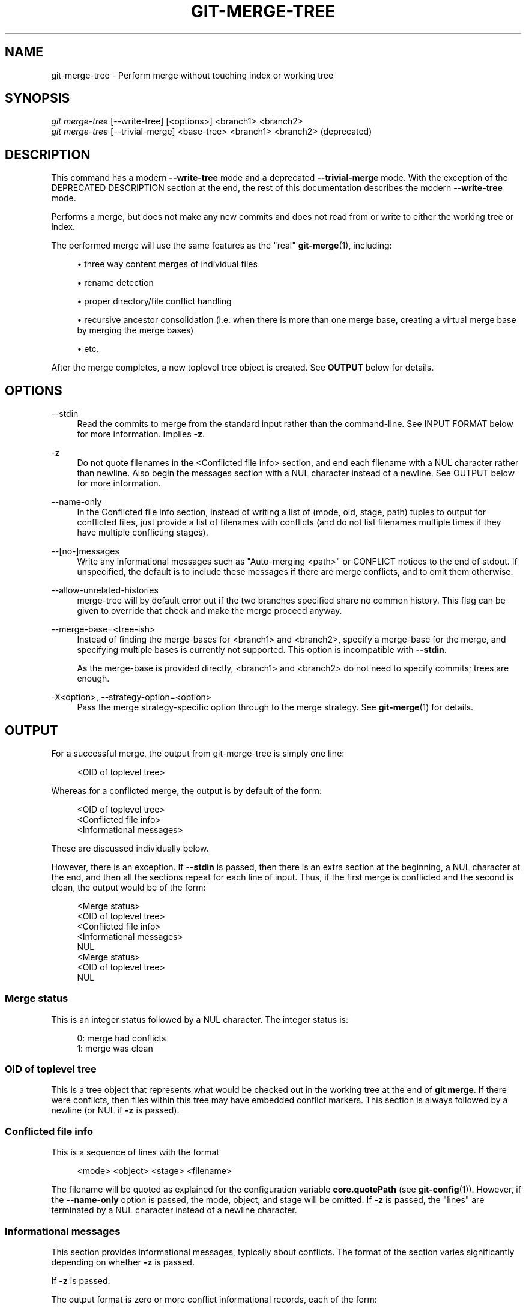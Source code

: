 '\" t
.\"     Title: git-merge-tree
.\"    Author: [FIXME: author] [see http://www.docbook.org/tdg5/en/html/author]
.\" Generator: DocBook XSL Stylesheets v1.79.2 <http://docbook.sf.net/>
.\"      Date: 2025-02-25
.\"    Manual: Git Manual
.\"    Source: Git 2.48.1.431.g5a526e5e18
.\"  Language: English
.\"
.TH "GIT\-MERGE\-TREE" "1" "2025-02-25" "Git 2\&.48\&.1\&.431\&.g5a526e" "Git Manual"
.\" -----------------------------------------------------------------
.\" * Define some portability stuff
.\" -----------------------------------------------------------------
.\" ~~~~~~~~~~~~~~~~~~~~~~~~~~~~~~~~~~~~~~~~~~~~~~~~~~~~~~~~~~~~~~~~~
.\" http://bugs.debian.org/507673
.\" http://lists.gnu.org/archive/html/groff/2009-02/msg00013.html
.\" ~~~~~~~~~~~~~~~~~~~~~~~~~~~~~~~~~~~~~~~~~~~~~~~~~~~~~~~~~~~~~~~~~
.ie \n(.g .ds Aq \(aq
.el       .ds Aq '
.\" -----------------------------------------------------------------
.\" * set default formatting
.\" -----------------------------------------------------------------
.\" disable hyphenation
.nh
.\" disable justification (adjust text to left margin only)
.ad l
.\" -----------------------------------------------------------------
.\" * MAIN CONTENT STARTS HERE *
.\" -----------------------------------------------------------------
.SH "NAME"
git-merge-tree \- Perform merge without touching index or working tree
.SH "SYNOPSIS"
.sp
.nf
\fIgit merge\-tree\fR [\-\-write\-tree] [<options>] <branch1> <branch2>
\fIgit merge\-tree\fR [\-\-trivial\-merge] <base\-tree> <branch1> <branch2> (deprecated)
.fi
.SH "DESCRIPTION"
.sp
This command has a modern \fB\-\-write\-tree\fR mode and a deprecated \fB\-\-trivial\-merge\fR mode\&. With the exception of the DEPRECATED DESCRIPTION section at the end, the rest of this documentation describes the modern \fB\-\-write\-tree\fR mode\&.
.sp
Performs a merge, but does not make any new commits and does not read from or write to either the working tree or index\&.
.sp
The performed merge will use the same features as the "real" \fBgit-merge\fR(1), including:
.sp
.RS 4
.ie n \{\
\h'-04'\(bu\h'+03'\c
.\}
.el \{\
.sp -1
.IP \(bu 2.3
.\}
three way content merges of individual files
.RE
.sp
.RS 4
.ie n \{\
\h'-04'\(bu\h'+03'\c
.\}
.el \{\
.sp -1
.IP \(bu 2.3
.\}
rename detection
.RE
.sp
.RS 4
.ie n \{\
\h'-04'\(bu\h'+03'\c
.\}
.el \{\
.sp -1
.IP \(bu 2.3
.\}
proper directory/file conflict handling
.RE
.sp
.RS 4
.ie n \{\
\h'-04'\(bu\h'+03'\c
.\}
.el \{\
.sp -1
.IP \(bu 2.3
.\}
recursive ancestor consolidation (i\&.e\&. when there is more than one merge base, creating a virtual merge base by merging the merge bases)
.RE
.sp
.RS 4
.ie n \{\
\h'-04'\(bu\h'+03'\c
.\}
.el \{\
.sp -1
.IP \(bu 2.3
.\}
etc\&.
.RE
.sp
After the merge completes, a new toplevel tree object is created\&. See \fBOUTPUT\fR below for details\&.
.SH "OPTIONS"
.PP
\-\-stdin
.RS 4
Read the commits to merge from the standard input rather than the command\-line\&. See
INPUT FORMAT
below for more information\&. Implies
\fB\-z\fR\&.
.RE
.PP
\-z
.RS 4
Do not quote filenames in the <Conflicted file info> section, and end each filename with a NUL character rather than newline\&. Also begin the messages section with a NUL character instead of a newline\&. See
OUTPUT
below for more information\&.
.RE
.PP
\-\-name\-only
.RS 4
In the Conflicted file info section, instead of writing a list of (mode, oid, stage, path) tuples to output for conflicted files, just provide a list of filenames with conflicts (and do not list filenames multiple times if they have multiple conflicting stages)\&.
.RE
.PP
\-\-[no\-]messages
.RS 4
Write any informational messages such as "Auto\-merging <path>" or CONFLICT notices to the end of stdout\&. If unspecified, the default is to include these messages if there are merge conflicts, and to omit them otherwise\&.
.RE
.PP
\-\-allow\-unrelated\-histories
.RS 4
merge\-tree will by default error out if the two branches specified share no common history\&. This flag can be given to override that check and make the merge proceed anyway\&.
.RE
.PP
\-\-merge\-base=<tree\-ish>
.RS 4
Instead of finding the merge\-bases for <branch1> and <branch2>, specify a merge\-base for the merge, and specifying multiple bases is currently not supported\&. This option is incompatible with
\fB\-\-stdin\fR\&.
.sp
As the merge\-base is provided directly, <branch1> and <branch2> do not need to specify commits; trees are enough\&.
.RE
.PP
\-X<option>, \-\-strategy\-option=<option>
.RS 4
Pass the merge strategy\-specific option through to the merge strategy\&. See
\fBgit-merge\fR(1)
for details\&.
.RE
.SH "OUTPUT"
.sp
For a successful merge, the output from git\-merge\-tree is simply one line:
.sp
.if n \{\
.RS 4
.\}
.nf
<OID of toplevel tree>
.fi
.if n \{\
.RE
.\}
.sp
Whereas for a conflicted merge, the output is by default of the form:
.sp
.if n \{\
.RS 4
.\}
.nf
<OID of toplevel tree>
<Conflicted file info>
<Informational messages>
.fi
.if n \{\
.RE
.\}
.sp
These are discussed individually below\&.
.sp
However, there is an exception\&. If \fB\-\-stdin\fR is passed, then there is an extra section at the beginning, a NUL character at the end, and then all the sections repeat for each line of input\&. Thus, if the first merge is conflicted and the second is clean, the output would be of the form:
.sp
.if n \{\
.RS 4
.\}
.nf
<Merge status>
<OID of toplevel tree>
<Conflicted file info>
<Informational messages>
NUL
<Merge status>
<OID of toplevel tree>
NUL
.fi
.if n \{\
.RE
.\}
.SS "Merge status"
.sp
This is an integer status followed by a NUL character\&. The integer status is:
.sp
.if n \{\
.RS 4
.\}
.nf
0: merge had conflicts
1: merge was clean
.fi
.if n \{\
.RE
.\}
.SS "OID of toplevel tree"
.sp
This is a tree object that represents what would be checked out in the working tree at the end of \fBgit\fR \fBmerge\fR\&. If there were conflicts, then files within this tree may have embedded conflict markers\&. This section is always followed by a newline (or NUL if \fB\-z\fR is passed)\&.
.SS "Conflicted file info"
.sp
This is a sequence of lines with the format
.sp
.if n \{\
.RS 4
.\}
.nf
<mode> <object> <stage> <filename>
.fi
.if n \{\
.RE
.\}
.sp
The filename will be quoted as explained for the configuration variable \fBcore\&.quotePath\fR (see \fBgit-config\fR(1))\&. However, if the \fB\-\-name\-only\fR option is passed, the mode, object, and stage will be omitted\&. If \fB\-z\fR is passed, the "lines" are terminated by a NUL character instead of a newline character\&.
.SS "Informational messages"
.sp
This section provides informational messages, typically about conflicts\&. The format of the section varies significantly depending on whether \fB\-z\fR is passed\&.
.sp
If \fB\-z\fR is passed:
.sp
The output format is zero or more conflict informational records, each of the form:
.sp
.if n \{\
.RS 4
.\}
.nf
<list\-of\-paths><conflict\-type>NUL<conflict\-message>NUL
.fi
.if n \{\
.RE
.\}
.sp
where <list\-of\-paths> is of the form
.sp
.if n \{\
.RS 4
.\}
.nf
<number\-of\-paths>NUL<path1>NUL<path2>NUL\&.\&.\&.<pathN>NUL
.fi
.if n \{\
.RE
.\}
.sp
and includes paths (or branch names) affected by the conflict or informational message in <conflict\-message>\&. Also, <conflict\-type> is a stable string explaining the type of conflict, such as
.sp
.RS 4
.ie n \{\
\h'-04'\(bu\h'+03'\c
.\}
.el \{\
.sp -1
.IP \(bu 2.3
.\}
"Auto\-merging"
.RE
.sp
.RS 4
.ie n \{\
\h'-04'\(bu\h'+03'\c
.\}
.el \{\
.sp -1
.IP \(bu 2.3
.\}
"CONFLICT (rename/delete)"
.RE
.sp
.RS 4
.ie n \{\
\h'-04'\(bu\h'+03'\c
.\}
.el \{\
.sp -1
.IP \(bu 2.3
.\}
"CONFLICT (submodule lacks merge base)"
.RE
.sp
.RS 4
.ie n \{\
\h'-04'\(bu\h'+03'\c
.\}
.el \{\
.sp -1
.IP \(bu 2.3
.\}
"CONFLICT (binary)"
.RE
.sp
and <conflict\-message> is a more detailed message about the conflict which often (but not always) embeds the <stable\-short\-type\-description> within it\&. These strings may change in future Git versions\&. Some examples:
.sp
.RS 4
.ie n \{\
\h'-04'\(bu\h'+03'\c
.\}
.el \{\
.sp -1
.IP \(bu 2.3
.\}
"Auto\-merging <file>"
.RE
.sp
.RS 4
.ie n \{\
\h'-04'\(bu\h'+03'\c
.\}
.el \{\
.sp -1
.IP \(bu 2.3
.\}
"CONFLICT (rename/delete): <oldfile> renamed\&...\:but deleted in\&...\:"
.RE
.sp
.RS 4
.ie n \{\
\h'-04'\(bu\h'+03'\c
.\}
.el \{\
.sp -1
.IP \(bu 2.3
.\}
"Failed to merge submodule <submodule> (no merge base)"
.RE
.sp
.RS 4
.ie n \{\
\h'-04'\(bu\h'+03'\c
.\}
.el \{\
.sp -1
.IP \(bu 2.3
.\}
"Warning: cannot merge binary files: <filename>"
.RE
.sp
If \fB\-z\fR is NOT passed:
.sp
This section starts with a blank line to separate it from the previous sections, and then only contains the <conflict\-message> information from the previous section (separated by newlines)\&. These are non\-stable strings that should not be parsed by scripts, and are just meant for human consumption\&. Also, note that while <conflict\-message> strings usually do not contain embedded newlines, they sometimes do\&. (However, the free\-form messages will never have an embedded NUL character)\&. So, the entire block of information is meant for human readers as an agglomeration of all conflict messages\&.
.SH "EXIT STATUS"
.sp
For a successful, non\-conflicted merge, the exit status is 0\&. When the merge has conflicts, the exit status is 1\&. If the merge is not able to complete (or start) due to some kind of error, the exit status is something other than 0 or 1 (and the output is unspecified)\&. When \-\-stdin is passed, the return status is 0 for both successful and conflicted merges, and something other than 0 or 1 if it cannot complete all the requested merges\&.
.SH "USAGE NOTES"
.sp
This command is intended as low\-level plumbing, similar to \fBgit-hash-object\fR(1), \fBgit-mktree\fR(1), \fBgit-commit-tree\fR(1), \fBgit-write-tree\fR(1), \fBgit-update-ref\fR(1), and \fBgit-mktag\fR(1)\&. Thus, it can be used as a part of a series of steps such as:
.sp
.if n \{\
.RS 4
.\}
.nf
vi message\&.txt
BRANCH1=refs/heads/test
BRANCH2=main
NEWTREE=$(git merge\-tree \-\-write\-tree $BRANCH1 $BRANCH2) || {
    echo "There were conflicts\&.\&.\&." 1>&2
    exit 1
}
NEWCOMMIT=$(git commit\-tree $NEWTREE \-F message\&.txt \e
    \-p $BRANCH1 \-p $BRANCH2)
git update\-ref $BRANCH1 $NEWCOMMIT
.fi
.if n \{\
.RE
.\}
.sp
Note that when the exit status is non\-zero, \fBNEWTREE\fR in this sequence will contain a lot more output than just a tree\&.
.sp
For conflicts, the output includes the same information that you\(cqd get with \fBgit-merge\fR(1):
.sp
.RS 4
.ie n \{\
\h'-04'\(bu\h'+03'\c
.\}
.el \{\
.sp -1
.IP \(bu 2.3
.\}
what would be written to the working tree (the
OID of toplevel tree)
.RE
.sp
.RS 4
.ie n \{\
\h'-04'\(bu\h'+03'\c
.\}
.el \{\
.sp -1
.IP \(bu 2.3
.\}
the higher order stages that would be written to the index (the
Conflicted file info)
.RE
.sp
.RS 4
.ie n \{\
\h'-04'\(bu\h'+03'\c
.\}
.el \{\
.sp -1
.IP \(bu 2.3
.\}
any messages that would have been printed to stdout (the
Informational messages)
.RE
.SH "INPUT FORMAT"
.sp
\fIgit merge\-tree \-\-stdin\fR input format is fully text based\&. Each line has this format:
.sp
.if n \{\
.RS 4
.\}
.nf
[<base\-commit> \-\- ]<branch1> <branch2>
.fi
.if n \{\
.RE
.\}
.sp
If one line is separated by \fB\-\-\fR, the string before the separator is used for specifying a merge\-base for the merge and the string after the separator describes the branches to be merged\&.
.SH "MISTAKES TO AVOID"
.sp
Do NOT look through the resulting toplevel tree to try to find which files conflict; parse the Conflicted file info section instead\&. Not only would parsing an entire tree be horrendously slow in large repositories, there are numerous types of conflicts not representable by conflict markers (modify/delete, mode conflict, binary file changed on both sides, file/directory conflicts, various rename conflict permutations, etc\&.)
.sp
Do NOT interpret an empty Conflicted file info list as a clean merge; check the exit status\&. A merge can have conflicts without having individual files conflict (there are a few types of directory rename conflicts that fall into this category, and others might also be added in the future)\&.
.sp
Do NOT attempt to guess or make the user guess the conflict types from the Conflicted file info list\&. The information there is insufficient to do so\&. For example: Rename/rename(1to2) conflicts (both sides renamed the same file differently) will result in three different files having higher order stages (but each only has one higher order stage), with no way (short of the Informational messages section) to determine which three files are related\&. File/directory conflicts also result in a file with exactly one higher order stage\&. Possibly\-involved\-in\-directory\-rename conflicts (when "merge\&.directoryRenames" is unset or set to "conflicts") also result in a file with exactly one higher order stage\&. In all cases, the Informational messages section has the necessary info, though it is not designed to be machine parseable\&.
.sp
Do NOT assume that each path from Conflicted file info, and the logical conflicts in the Informational messages have a one\-to\-one mapping, nor that there is a one\-to\-many mapping, nor a many\-to\-one mapping\&. Many\-to\-many mappings exist, meaning that each path can have many logical conflict types in a single merge, and each logical conflict type can affect many paths\&.
.sp
Do NOT assume all filenames listed in the Informational messages section had conflicts\&. Messages can be included for files that have no conflicts, such as "Auto\-merging <file>"\&.
.sp
AVOID taking the OIDS from the Conflicted file info and re\-merging them to present the conflicts to the user\&. This will lose information\&. Instead, look up the version of the file found within the OID of toplevel tree and show that instead\&. In particular, the latter will have conflict markers annotated with the original branch/commit being merged and, if renames were involved, the original filename\&. While you could include the original branch/commit in the conflict marker annotations when re\-merging, the original filename is not available from the Conflicted file info and thus you would be losing information that might help the user resolve the conflict\&.
.SH "DEPRECATED DESCRIPTION"
.sp
Per the DESCRIPTION and unlike the rest of this documentation, this section describes the deprecated \fB\-\-trivial\-merge\fR mode\&.
.sp
Other than the optional \fB\-\-trivial\-merge\fR, this mode accepts no options\&.
.sp
This mode reads three tree\-ish, and outputs trivial merge results and conflicting stages to the standard output in a semi\-diff format\&. Since this was designed for higher level scripts to consume and merge the results back into the index, it omits entries that match <branch1>\&. The result of this second form is similar to what three\-way \fIgit read\-tree \-m\fR does, but instead of storing the results in the index, the command outputs the entries to the standard output\&.
.sp
This form not only has limited applicability (a trivial merge cannot handle content merges of individual files, rename detection, proper directory/file conflict handling, etc\&.), the output format is also difficult to work with, and it will generally be less performant than the first form even on successful merges (especially if working in large repositories)\&.
.SH "GIT"
.sp
Part of the \fBgit\fR(1) suite
